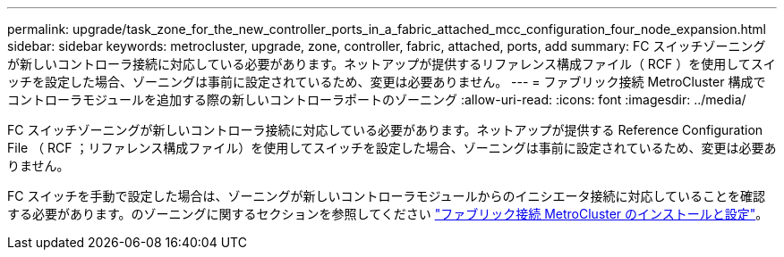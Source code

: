 ---
permalink: upgrade/task_zone_for_the_new_controller_ports_in_a_fabric_attached_mcc_configuration_four_node_expansion.html 
sidebar: sidebar 
keywords: metrocluster, upgrade, zone, controller, fabric, attached, ports, add 
summary: FC スイッチゾーニングが新しいコントローラ接続に対応している必要があります。ネットアップが提供するリファレンス構成ファイル（ RCF ）を使用してスイッチを設定した場合、ゾーニングは事前に設定されているため、変更は必要ありません。 
---
= ファブリック接続 MetroCluster 構成でコントローラモジュールを追加する際の新しいコントローラポートのゾーニング
:allow-uri-read: 
:icons: font
:imagesdir: ../media/


[role="lead"]
FC スイッチゾーニングが新しいコントローラ接続に対応している必要があります。ネットアップが提供する Reference Configuration File （ RCF ；リファレンス構成ファイル）を使用してスイッチを設定した場合、ゾーニングは事前に設定されているため、変更は必要ありません。

FC スイッチを手動で設定した場合は、ゾーニングが新しいコントローラモジュールからのイニシエータ接続に対応していることを確認する必要があります。のゾーニングに関するセクションを参照してください link:../install-fc/index.html["ファブリック接続 MetroCluster のインストールと設定"]。
